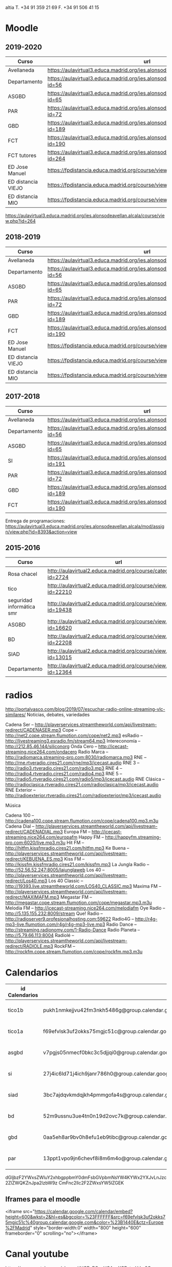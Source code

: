 #+STARTUP: overview


altia T. +34 91 359 21 69
F. +34 91 506 41 15


* Moodle

** 2019-2020
   | Curso              | url                                                                                     |
   |--------------------+-----------------------------------------------------------------------------------------|
   | Avellaneda         | https://aulavirtual3.educa.madrid.org/ies.alonsodeavellan.alcala/                       |
   | Departamento       | https://aulavirtual3.educa.madrid.org/ies.alonsodeavellan.alcala/course/view.php?id=56  |
   | ASGBD              | https://aulavirtual3.educa.madrid.org/ies.alonsodeavellan.alcala/course/view.php?id=65  |
   | PAR                | https://aulavirtual3.educa.madrid.org/ies.alonsodeavellan.alcala/course/view.php?id=72  |
   | GBD                | https://aulavirtual3.educa.madrid.org/ies.alonsodeavellan.alcala/course/view.php?id=189 |
   | FCT                | https://aulavirtual3.educa.madrid.org/ies.alonsodeavellan.alcala/course/view.php?id=190 |
   | FCT tutores        | https://aulavirtual3.educa.madrid.org/ies.alonsodeavellan.alcala/course/view.php?id=264 |
   | ED Jose Manuel     | https://fpdistancia.educa.madrid.org/course/view.php?id=484                             |
   | ED distancia VIEJO | https://fpdistancia.educa.madrid.org/course/view.php?id=16                              |
   | ED distancia MIO   | https://fpdistancia.educa.madrid.org/course/view.php?id=632                             |



https://aulavirtual3.educa.madrid.org/ies.alonsodeavellan.alcala/course/view.php?id=264
  
** 2018-2019
:PROPERTIES:
:VISIBILITY:all
:END:
   | Curso              | url                                                                                     |
   |--------------------+-----------------------------------------------------------------------------------------|
   | Avellaneda         | https://aulavirtual3.educa.madrid.org/ies.alonsodeavellan.alcala/                       |
   | Departamento       | https://aulavirtual3.educa.madrid.org/ies.alonsodeavellan.alcala/course/view.php?id=56  |
   | ASGBD              | https://aulavirtual3.educa.madrid.org/ies.alonsodeavellan.alcala/course/view.php?id=65  |
   | PAR                | https://aulavirtual3.educa.madrid.org/ies.alonsodeavellan.alcala/course/view.php?id=72  |
   | GBD                | https://aulavirtual3.educa.madrid.org/ies.alonsodeavellan.alcala/course/view.php?id=189 |
   | FCT                | https://aulavirtual3.educa.madrid.org/ies.alonsodeavellan.alcala/course/view.php?id=190 |
   | ED Jose Manuel     | https://fpdistancia.educa.madrid.org/course/view.php?id=484                             |
   | ED distancia VIEJO | https://fpdistancia.educa.madrid.org/course/view.php?id=16                              |
   | ED distancia MIO   | https://fpdistancia.educa.madrid.org/course/view.php?id=632                             |



** 2017-2018
   | Curso        | url                                                                                     | directorio    |
   |--------------+-----------------------------------------------------------------------------------------+---------------|
   | Avellaneda   | https://aulavirtual3.educa.madrid.org/ies.alonsodeavellan.alcala/                       | [[file:~/clase/]] |
   | Departamento | https://aulavirtual3.educa.madrid.org/ies.alonsodeavellan.alcala/course/view.php?id=56  |               |
   | ASGBD        | https://aulavirtual3.educa.madrid.org/ies.alonsodeavellan.alcala/course/view.php?id=65  |               |
   | SI           | https://aulavirtual3.educa.madrid.org/ies.alonsodeavellan.alcala/course/view.php?id=191 |               |
   | PAR          | https://aulavirtual3.educa.madrid.org/ies.alonsodeavellan.alcala/course/view.php?id=72  |               |
   | GBD          | https://aulavirtual3.educa.madrid.org/ies.alonsodeavellan.alcala/course/view.php?id=189 |               |
   | FCT          | https://aulavirtual3.educa.madrid.org/ies.alonsodeavellan.alcala/course/view.php?id=190 |               |
 

Entrega de programaciones: https://aulavirtual3.educa.madrid.org/ies.alonsodeavellan.alcala/mod/assign/view.php?id=8393&action=view

** 2015-2016
   | Curso                     | url                                                              | directorio                                  |
   |---------------------------+------------------------------------------------------------------+---------------------------------------------|
   | Rosa chacel               | http://aulavirtual2.educa.madrid.org/course/category.php?id=2724 | [[file:~/clase/]]                               |
   | tico                      | http://aulavirtual2.educa.madrid.org/course/view.php?id=22210    | [[file:~/clase/tico1-bach1]]                    |
   | seguridad informática smr | http://aulavirtual2.educa.madrid.org/course/view.php?id=19438    | [[file:~/clase/seguridad-informatica-smr2dual]] |
   | ASGBD                     | http://aulavirtual2.educa.madrid.org/course/view.php?id=16620    |                                             |
   | BD                        | http://aulavirtual2.educa.madrid.org/course/view.php?id=22208    | [[file:~/clase/basesdedatos-dam1]]              |
   | SIAD                      | http://aulavirtual2.educa.madrid.org/course/view.php?id=13015    |                                             |
   | Departamento              | http://aulavirtual2.educa.madrid.org/course/view.php?id=12364    |                                             |


* radios
http://portalvasco.com/blog/2019/07/escuchar-radio-online-streaming-vlc-similares/
Noticias, debates, variedades

Cadena Ser – http://playerservices.streamtheworld.com/api/livestream-redirect/CADENASER.mp3
Cope – http://net2.cope.stream.flumotion.com/cope/net2.mp3
esRadio – http://livestreaming3.esradio.fm/stream64.mp3
Intereconomía – http://212.85.46.144/siliconorg
Onda Cero – http://icecast-streaming.nice264.com/ondacero
Radio Marca – http://radiomarca.streaming-pro.com:8030/radiomarca.mp3
RNE – http://rne.rtveradio.cires21.com/rne/mp3/icecast.audio
RNE 3 – http://radio3.rtveradio.cires21.com/radio3.mp3
RNE 4 – http://radio4.rtveradio.cires21.com/radio4.mp3
RNE 5 – http://radio5.rtveradio.cires21.com/radio5/mp3/icecast.audio
RNE Clásica – http://radioclasica.rtveradio.cires21.com/radioclasica/mp3/icecast.audio
RNE Exterior – http://radioexterior.rtveradio.cires21.com/radioexterior/mp3/icecast.audio

Música

Cadena 100 – http://cadena100.cope.stream.flumotion.com/cope/cadena100.mp3.m3u
Cadena Dial – http://playerservices.streamtheworld.com/api/livestream-redirect/CADENADIAL.mp3
Europa FM – http://icecast-streaming.nice264.com/europafm
Happy FM – http://happyfm.streaming-pro.com:6020/live.mp3.m3u
Hit FM – http://hitfm.kissfmradio.cires21.com/hitfm.mp3
Ke Buena – http://playerservices.streamtheworld.com/api/livestream-redirect/KEBUENA_ES.mp3
Kiss FM – http://kissfm.kissfmradio.cires21.com/kissfm.mp3
La Jungla Radio – http://52.56.52.247:8005/lajunglaweb
Los 40 – http://playerservices.streamtheworld.com/api/livestream-redirect/Los40.mp3
Los 40 Classic – http://19393.live.streamtheworld.com/LOS40_CLASSIC.mp3
Maxima FM – http://playerservices.streamtheworld.com/api/livestream-redirect/MAXIMAFM.mp3
Megastar FM – http://megastar.cope.stream.flumotion.com/cope/megastar.mp3.m3u
Melodia FM – http://icecast-streaming.nice264.com/melodiafm
Oye Radio – http://5.135.155.232:8009/stream
Que! Radio – http://radioserver9.profesionalhosting.com:59622
Radio4G – http://r4g-mp3-live.flumotion.com/r4g/r4g-mp3-live.mp3
Radio Dance – http://streaming.radionomy.com/1-Radio-Dance
Radio Planeta – http://5.79.66.113:8004
Radiolé – http://playerservices.streamtheworld.com/api/livestream-redirect/RADIOLE.mp3
RockFM – http://rockfm.cope.stream.flumotion.com/cope/rockfm.mp3.m3u

* Calendarios

| id Calendarios |                                                      | iframe moodle                                                                                                                                                                                                                                                                                                     | pre-iframe                                                                                                             | post-iframe                                                                                                                             |
|----------------+------------------------------------------------------+-------------------------------------------------------------------------------------------------------------------------------------------------------------------------------------------------------------------------------------------------------------------------------------------------------------------+------------------------------------------------------------------------------------------------------------------------+-----------------------------------------------------------------------------------------------------------------------------------------|
| tico1b         | pukh1nmkejjvu42fm3nkh5486g@group.calendar.google.com | <iframe src="https://calendar.google.com/calendar/embed?height=600&amp;wkst=2&amp;hl=es&amp;bgcolor=%23FFFFFF&amp;src=pukh1nmkejjvu42fm3nkh5486g@group.calendar.google.com&amp;color=%23B1440E&amp;ctz=Europe%2FMadrid" style="border-width:0" width="100%" height="600" frameborder="0" scrolling="no"></iframe> | <iframe src="https://calendar.google.com/calendar/embed?height=600&amp;wkst=2&amp;hl=es&amp;bgcolor=%23FFFFFF&amp;src= | &amp;color=%23B1440E&amp;ctz=Europe%2FMadrid" style="border-width:0" width="100%" height="600" frameborder="0" scrolling="no"></iframe> |
| tico1a         | f69efvlsk3uf2okks75mgjc51c@group.calendar.google.com | <iframe src="https://calendar.google.com/calendar/embed?height=600&amp;wkst=2&amp;hl=es&amp;bgcolor=%23FFFFFF&amp;src=f69efvlsk3uf2okks75mgjc51c@group.calendar.google.com&amp;color=%23B1440E&amp;ctz=Europe%2FMadrid" style="border-width:0" width="100%" height="600" frameborder="0" scrolling="no"></iframe> |                                                                                                                        |                                                                                                                                         |
| asgbd          | v7pgjs05nmecf0bkc3c5djjqi0@group.calendar.google.com | <iframe src="https://calendar.google.com/calendar/embed?height=600&amp;wkst=2&amp;hl=es&amp;bgcolor=%23FFFFFF&amp;src=v7pgjs05nmecf0bkc3c5djjqi0@group.calendar.google.com&amp;color=%23B1440E&amp;ctz=Europe%2FMadrid" style="border-width:0" width="100%" height="600" frameborder="0" scrolling="no"></iframe> |                                                                                                                        |                                                                                                                                         |
| si             | 27j4ic6ld71j4ich9janr786h0@group.calendar.google.com | <iframe src="https://calendar.google.com/calendar/embed?height=600&amp;wkst=2&amp;hl=es&amp;bgcolor=%23FFFFFF&amp;src=27j4ic6ld71j4ich9janr786h0@group.calendar.google.com&amp;color=%23B1440E&amp;ctz=Europe%2FMadrid" style="border-width:0" width="100%" height="600" frameborder="0" scrolling="no"></iframe> |                                                                                                                        |                                                                                                                                         |
| siad           | 3bc7ajdqvkmdqjkh4pmmgofa4s@group.calendar.google.com | <iframe src="https://calendar.google.com/calendar/embed?height=600&amp;wkst=2&amp;hl=es&amp;bgcolor=%23FFFFFF&amp;src=3bc7ajdqvkmdqjkh4pmmgofa4s@group.calendar.google.com&amp;color=%23B1440E&amp;ctz=Europe%2FMadrid" style="border-width:0" width="100%" height="600" frameborder="0" scrolling="no"></iframe> |                                                                                                                        |                                                                                                                                         |
| bd             | 52m9ussnu3ue4tn0n19d2ovc7k@group.calendar.google.com | <iframe src="https://calendar.google.com/calendar/embed?height=600&amp;wkst=2&amp;hl=es&amp;bgcolor=%23FFFFFF&amp;src=52m9ussnu3ue4tn0n19d2ovc7k@group.calendar.google.com&amp;color=%23B1440E&amp;ctz=Europe%2FMadrid" style="border-width:0" width="100%" height="600" frameborder="0" scrolling="no"></iframe> |                                                                                                                        |                                                                                                                                         |
| gbd            | 0aa5eh8ar9bv0h8efu1eb9tibc@group.calendar.google.com | <iframe src="https://calendar.google.com/calendar/embed?height=600&amp;wkst=2&amp;hl=es&amp;bgcolor=%23FFFFFF&amp;src=0aa5eh8ar9bv0h8efu1eb9tibc@group.calendar.google.com&amp;color=%23B1440E&amp;ctz=Europe%2FMadrid" style="border-width:0" width="100%" height="600" frameborder="0" scrolling="no"></iframe> |                                                                                                                        |                                                                                                                                         |
| par            | 13ppt1vpo9jn6chevf8i8m6m4o@group.calendar.google.com | <iframe src="https://calendar.google.com/calendar/embed?height=600&amp;wkst=2&amp;hl=es&amp;bgcolor=%23FFFFFF&amp;src=13ppt1vpo9jn6chevf8i8m6m4o@group.calendar.google.com&amp;color=%23B1440E&amp;ctz=Europe%2FMadrid" style="border-width:0" width="100%" height="600" frameborder="0" scrolling="no"></iframe> |                                                                                                                        |                                                                                                                                         |
#+TBLFM: $3='(concat @2$4 $2 @2$5)

dGljbzF2YWxsZWluY2xhbgppbmY0dmFsbGVpbmNsYW4KYWx2YXJvLnJzc2ZlZWQKZnJpa2lzbW9z
CmFnc2llc2F2ZWxsYW5lZGEK


** Iframes para el moodle

<iframe src="https://calendar.google.com/calendar/embed?height=600&amp;wkst=2&amp;hl=es&amp;bgcolor=%23FFFFFF&amp;src=f69efvlsk3uf2okks75mgjc51c%40group.calendar.google.com&amp;color=%23B1440E&amp;ctz=Europe%2FMadrid" style="border-width:0" width="800" height="600" frameborder="0" scrolling="no"></iframe>


* Canal youtube
https://www.youtube.com/channel/UCPzPGxvUOAaoXCPctmHJm8Q

** Nuevo evento
[[https://www.youtube.com/my_live_events?action_create_live_event=1][https://www.youtube.com/my_live_events?action_create_live_event=1]]
Ya no funciona, ahora se hace con OBS Studio

** key-mon

#+begin_src bash
byzanz-record -v -e 'key-mon --larger --backgroundless --visible_click' --delay=10 screencast.gif
#+end_src

** screenkey
#+begin_src bash
byzanz-record -v -e 'screenkey --no-detach' --delay=10 screencast.gif
#+end_src

#+RESULTS:
* FCT
iesavellaneda.fct.asir@gmail.com

* Máquinas virtuales Windows
- https://developer.microsoft.com/en-us/windows/downloads/virtual-machines
- https://developer.microsoft.com/en-us/microsoft-edge/tools/vms/

* Repositorios

https://alvarogonzalezsotillo@github.com/alvarogonzalezsotillo/apuntes-clase.git
https://alvarogonzalezsotillo@bitbucket.org/alvarogonzalezsotillo/apuntes-clase.git
https://alvarogonzalezsotillo.github.io/apuntes-clase
git@alvarogonzalez.no-ip.biz:/home/git/apuntes-clase.git

#+begin_src sh
git clone https://alvarogonzalezsotillo@github.com/alvarogonzalezsotillo/apuntes-clase.git
cd apuntes-clase
git remote add bitbucket https://alvarogonzalezsotillo@bitbucket.org/alvarogonzalezsotillo/apuntes-clase.git
git remote add asus git@alvarogonzalez.no-ip.biz:/home/git/apuntes-clase.git
#+end_src

** 2015-2016
|       | gh-pages                                                                       | github                                                                                            | bitbucket                                                                                        |
|-------+--------------------------------------------------------------------------------+---------------------------------------------------------------------------------------------------+--------------------------------------------------------------------------------------------------|
| tico1 | https://alvarogonzalezsotillo.github.io/tico1-bach1/apuntes                    | https://alvarogonzalezsotillo@github.com/alvarogonzalezsotillo/tico1-bach1.git                    | https://alvarogonzalezsotillo@bitbucket.org/alvarogonzalezsotillo/bach1-tico1.git                |
| asgbd | https://alvarogonzalezsotillo.github.io/sistemas-gestores-bbdd-asir2/apuntes   | https://alvarogonzalezsotillo@github.com/alvarogonzalezsotillo/sistemas-gestores-bbdd-asir2.git   | https://alvarogonzalezsotillo@bitbucket.org/alvarogonzalezsotillo/asir2-sistemasgestoresbbdd.git |
| si    | https://alvarogonzalezsotillo.github.io/seguridad-informatica-smr2dual/apuntes | https://alvarogonzalezsotillo@github.com/alvarogonzalezsotillo/seguridad-informatica-smr2dual.git | https://alvarogonzalezsotillo@bitbucket.org/alvarogonzalezsotillo/smrex-seguridadinformatica.git |
| siad  | https://alvarogonzalezsotillo.github.io/seguridad-informatica-asir2/apuntes    | https://alvarogonzalezsotillo@github.com/alvarogonzalezsotillo/seguridad-informatica-asir2.git    | https://alvarogonzalezsotillo@bitbucket.org/alvarogonzalezsotillo/asir2-seguridadinformatica.git |
| bd    | https://alvarogonzalezsotillo.github.io/basesdedatos-dam1/apuntes              | https://alvarogonzalezsotillo@github.com/alvarogonzalezsotillo/basesdedatos-dam1.git              | https://alvarogonzalezsotillo@bitbucket.org/alvarogonzalezsotillo/dam1-basesdedatos.git          |







* Curso IFC06CM17 bootstrap
https://aulavirtual2.educa.madrid.org/course/category.php?id=2943

* lg 6

#+BEGIN_SRC shell
adb shell "pm list packages"
#+END_SRC

#+RESULTS:
| package:android                                        |
| package:androidlab.allcall                             |
| package:com.RayDarLLC.rShopping                        |
| package:com.alokm.soundgenerator                       |
| package:com.android.LGSetupWizard                      |
| package:com.android.apps.tag                           |
| package:com.android.backupconfirm                      |
| package:com.android.bluetooth                          |
| package:com.android.bluetoothmidiservice               |
| package:com.android.bookmarkprovider                   |
| package:com.android.calendar                           |
| package:com.android.calllogbackup                      |
| package:com.android.captiveportallogin                 |
| package:com.android.carrierconfig                      |
| package:com.android.cellbroadcastreceiver              |
| package:com.android.certinstaller                      |
| package:com.android.chrome                             |
| package:com.android.contacts                           |
| package:com.android.cts.ctsshim                        |
| package:com.android.cts.priv.ctsshim                   |
| package:com.android.defcontainer                       |
| package:com.android.documentsui                        |
| package:com.android.egg                                |
| package:com.android.emergency                          |
| package:com.android.externalstorage                    |
| package:com.android.frameworks.telresources            |
| package:com.android.gallery3d                          |
| package:com.android.htmlviewer                         |
| package:com.android.incallui                           |
| package:com.android.inputdevices                       |
| package:com.android.keychain                           |
| package:com.android.location.fused                     |
| package:com.android.managedprovisioning                |
| package:com.android.mms                                |
| package:com.android.mms.service                        |
| package:com.android.mtp                                |
| package:com.android.nfc                                |
| package:com.android.pacprocessor                       |
| package:com.android.phone                              |
| package:com.android.printspooler                       |
| package:com.android.providers.blockednumber            |
| package:com.android.providers.calendar                 |
| package:com.android.providers.contacts                 |
| package:com.android.providers.downloads                |
| package:com.android.providers.downloads.ui             |
| package:com.android.providers.media                    |
| package:com.android.providers.partnerbookmarks         |
| package:com.android.providers.settings                 |
| package:com.android.providers.telephony                |
| package:com.android.providers.userdictionary           |
| package:com.android.proxyhandler                       |
| package:com.android.server.telecom                     |
| package:com.android.settings                           |
| package:com.android.settingsaccessibility              |
| package:com.android.sharedstoragebackup                |
| package:com.android.shell                              |
| package:com.android.statementservice                   |
| package:com.android.stk                                |
| package:com.android.storagemanager                     |
| package:com.android.systemui                           |
| package:com.android.vending                            |
| package:com.android.vpndialogs                         |
| package:com.android.wallpaper.livepicker               |
| package:com.android.wallpaperbackup                    |
| package:com.android.wallpapercropper                   |
| package:com.appgenix.bizcal                            |
| package:com.bytestemplar.tonedef                       |
| package:com.coffeebeanventures.easyvoicerecorder       |
| package:com.cootek.smartinputv5                        |
| package:com.delphicoder.flud                           |
| package:com.estrongs.android.pop                       |
| package:com.explusalpha.Snes9xPlus                     |
| package:com.facebook.appmanager                        |
| package:com.facebook.system                            |
| package:com.freestylelibre.app.es                      |
| package:com.google.android.apps.docs                   |
| package:com.google.android.apps.docs.editors.docs      |
| package:com.google.android.apps.docs.editors.sheets    |
| package:com.google.android.apps.docs.editors.slides    |
| package:com.google.android.apps.maps                   |
| package:com.google.android.apps.photos                 |
| package:com.google.android.apps.tachyon                |
| package:com.google.android.backuptransport             |
| package:com.google.android.calculator                  |
| package:com.google.android.configupdater               |
| package:com.google.android.diskusage                   |
| package:com.google.android.ext.services                |
| package:com.google.android.ext.shared                  |
| package:com.google.android.feedback                    |
| package:com.google.android.gm                          |
| package:com.google.android.gms                         |
| package:com.google.android.googlequicksearchbox        |
| package:com.google.android.gsf                         |
| package:com.google.android.gsf.login                   |
| package:com.google.android.ims                         |
| package:com.google.android.instantapps.supervisor      |
| package:com.google.android.keep                        |
| package:com.google.android.marvin.talkback             |
| package:com.google.android.music                       |
| package:com.google.android.onetimeinitializer          |
| package:com.google.android.packageinstaller            |
| package:com.google.android.partnersetup                |
| package:com.google.android.printservice.recommendation |
| package:com.google.android.projection.gearhead         |
| package:com.google.android.setupwizard                 |
| package:com.google.android.syncadapters.calendar       |
| package:com.google.android.syncadapters.contacts       |
| package:com.google.android.talk                        |
| package:com.google.android.tts                         |
| package:com.google.android.videos                      |
| package:com.google.android.webview                     |
| package:com.google.android.youtube                     |
| package:com.google.zxing.client.android                |
| package:com.hy.system.fontserver                       |
| package:com.kidga.quadris.nostalgie                    |
| package:com.lavadip.skeye                              |
| package:com.lge                                        |
| package:com.lge.LGSetupView                            |
| package:com.lge.NfcSettings                            |
| package:com.lge.android.atservice                      |
| package:com.lge.app.floating.res                       |
| package:com.lge.appbox.client                          |
| package:com.lge.autosimlockservice                     |
| package:com.lge.bluetoothsetting                       |
| package:com.lge.bnr                                    |
| package:com.lge.bnr.launcher                           |
| package:com.lge.camera                                 |
| package:com.lge.clock                                  |
| package:com.lge.drmservice                             |
| package:com.lge.effect                                 |
| package:com.lge.eltest                                 |
| package:com.lge.email                                  |
| package:com.lge.entitlementcheckservice                |
| package:com.lge.eula                                   |
| package:com.lge.eulaprovider                           |
| package:com.lge.exchange                               |
| package:com.lge.faceglance.enrollment                  |
| package:com.lge.filemanager                            |
| package:com.lge.fmradio                                |
| package:com.lge.gallery.collagewallpaper               |
| package:com.lge.gametuner                              |
| package:com.lge.gba.android                            |
| package:com.lge.gcuv                                   |
| package:com.lge.gnss.airtest                           |
| package:com.lge.gnsslogcat                             |
| package:com.lge.gnsspostest                            |
| package:com.lge.gnsstest                               |
| package:com.lge.hiddenmenu                             |
| package:com.lge.hiddenpersomenu                        |
| package:com.lge.hifirecorder                           |
| package:com.lge.homeselector                           |
| package:com.lge.ia.task.incalagent                     |
| package:com.lge.ia.task.smartcare                      |
| package:com.lge.icecontacts                            |
| package:com.lge.ime                                    |
| package:com.lge.ime.solution.handwriting               |
| package:com.lge.ime.solution.text                      |
| package:com.lge.inputdevices                           |
| package:com.lge.launcher2.theme.optimus                |
| package:com.lge.launcher3                              |
| package:com.lge.lgdmsclient                            |
| package:com.lge.lgdrm.permission                       |
| package:com.lge.lgfota.permission                      |
| package:com.lge.lginstallservies                       |
| package:com.lge.lgmapui                                |
| package:com.lge.lgworld                                |
| package:com.lge.lockscreensettings                     |
| package:com.lge.lteconfig                              |
| package:com.lge.mlt                                    |
| package:com.lge.music                                  |
| package:com.lge.networksettings                        |
| package:com.lge.nextcapture                            |
| package:com.lge.phonemanagement                        |
| package:com.lge.privacylock                            |
| package:com.lge.provider.lockscreensettings            |
| package:com.lge.provider.systemui                      |
| package:com.lge.qmemoplus                              |
| package:com.lge.rcs.sharedsketch                       |
| package:com.lge.servicemenu                            |
| package:com.lge.shutdownmonitor                        |
| package:com.lge.signboard                              |
| package:com.lge.sizechangable.musicwidget.widget       |
| package:com.lge.sizechangable.weather                  |
| package:com.lge.sizechangable.weather.platform         |
| package:com.lge.sizechangable.weather.theme.optimus    |
| package:com.lge.smartdoctor.webview                    |
| package:com.lge.springcleaning                         |
| package:com.lge.srtc                                   |
| package:com.lge.sui.widget                             |
| package:com.lge.sync                                   |
| package:com.lge.systemservice                          |
| package:com.lge.task                                   |
| package:com.lge.theme.black                            |
| package:com.lge.theme.highcontrast                     |
| package:com.lge.theme.titan                            |
| package:com.lge.theme.white                            |
| package:com.lge.themeservice                           |
| package:com.lge.themesquare                            |
| package:com.lge.touchcontrol                           |
| package:com.lge.updatecenter                           |
| package:com.lge.videoplayer                            |
| package:com.lge.videostudio                            |
| package:com.lge.wapservice                             |
| package:com.lge.wfds.service.v3                        |
| package:com.lge.wifi.p2p                               |
| package:com.lge.wifisettings                           |
| package:com.librelink.app                              |
| package:com.madsvyat.simplerssreader                   |
| package:com.mictale.gpsessentials                      |
| package:com.mojang.minecraftpe.demo                    |
| package:com.navigation.offlinemaps.gps                 |
| package:com.o_taiji.digitimer4                         |
| package:com.orange.miamena                             |
| package:com.orange.update                              |
| package:com.pd7l.sshbutton                             |
| package:com.qti.dpmserviceapp                          |
| package:com.qualcomm.atfwd                             |
| package:com.qualcomm.location                          |
| package:com.qualcomm.location.XT                       |
| package:com.qualcomm.qcrilmsgtunnel                    |
| package:com.qualcomm.qti.tetherservice                 |
| package:com.qualcomm.timeservice                       |
| package:com.qualcomm.wfd.service                       |
| package:com.quicinc.cne.CNEService                     |
| package:com.rsupport.rs.activity.lge.allinone          |
| package:com.shazam.android                             |
| package:com.skype.raider                               |
| package:com.socratica.mobile.chemistry                 |
| package:com.sony.playmemories.mobile                   |
| package:com.termux                                     |
| package:com.teslacoilsw.launcher                       |
| package:com.tpvision.philipstvapp                      |
| package:com.twitter.android                            |
| package:com.whatsapp                                   |
| package:de.telekom.tsc                                 |
| package:fr.gouv.etalab.mastodon                        |
| package:it.medieval.blueftp                            |
| package:jp.yhonda                                      |
| package:net.difer.weather                              |
| package:netgenius.bizcal                               |
| package:org.connectbot                                 |
| package:org.madrid.citasanitaria                       |
| package:org.mozilla.firefox                            |
| package:org.mupen64plusae.v3.fzurita                   |
| package:org.pocketworkstation.pckeyboard               |
| package:org.simalliance.openmobileapi.service          |
| package:org.videolan.vlc                               |
| package:uk.co.aifactory.checkersfree                   |
| package:uk.co.aifactory.chessfree                      |
| package:uk.co.nickfines.RealCalc                       |


pm uninstall -k --user 0 <name of package>

** https://forum.xda-developers.com/lg-g6/help/bloatware-removing-t3639013/page3
app:LG Mobile Switch
package:com.lge.bnr

app:360 Image Wallpaper
package:com.lge.gallery.vr.wallpaper

app:QuickMemo+
package:com.lge.qmemoplus

app:Exchange
package:com.lge.exchange

app:Video Wallpaper
package:com.lge.video.vr.wallpaper

app:SmartWorld
package:com.lge.lgworld

app:Facebook App Installer
package:com.facebook.system

app:360 Video
package:com.lge.vrplayer

app:LG Health
package:com.lge.lifetracker

app:RemoteCall Service
package:com.rsupport.rs.activity.lge.allinone

app:Home
package:com.lge.launcher3

app:Facebook App Manager
package:com.facebook.appmanager

app:LG Friends Manager
package:com.lge.friendsmanager

app:PromoHelper
package:com.evernote.promohelper

app:EasyHome
package:com.lge.easyhome

app:Slides
package:com.google.android.apps.docs.editors.slide s

app:Evernote
package:com.evernote

app:LG Switch Launcher
package:com.lge.bnr.launcher

app:E-mail
package:com.lge.email

app:High Contrast Theme
com.lge.theme.highcontrast

app:Music
package:com.lge.music

app:Music
package:com.lge.sizechangable.musicwidget.widget 

*** Las que hice
#+BEGIN_SRC sh
BLOATWARE="
 com.rsupport.rs.activity.lge.allinone 
 com.lge.ime                           
 com.lge.lgworld                       
 com.lge.smartdoctor.webview           
 com.lge.phonemanagement               
 com.lge.springcleaning                
 com.lge.qmemoplus                     
 com.lge.bnr.launcher                  
 com.lge.task
 com.lge.lgdmsclient                            
 com.android.calendar
"

for bw in $BLOATWARE
do
  echo DESINSTALANDO: $bw
  adb shell pm uninstall -k --user 0 $bw
done;
#+END_SRC

#+RESULTS:
| DESINSTALANDO: | com.rsupport.rs.activity.lge.allinone |           |     |    |
| Failure        | [not                                  | installed | for | 0] |
| DESINSTALANDO: | com.lge.ime                           |           |     |    |
| Failure        | [not                                  | installed | for | 0] |
| DESINSTALANDO: | com.lge.lgworld                       |           |     |    |
| Failure        | [not                                  | installed | for | 0] |
| DESINSTALANDO: | com.lge.smartdoctor.webview           |           |     |    |
| Failure        | [not                                  | installed | for | 0] |
| DESINSTALANDO: | com.lge.phonemanagement               |           |     |    |
| Failure        | [not                                  | installed | for | 0] |
| DESINSTALANDO: | com.lge.springcleaning                |           |     |    |
| Failure        | [not                                  | installed | for | 0] |
| DESINSTALANDO: | com.lge.qmemoplus                     |           |     |    |
| Failure        | [not                                  | installed | for | 0] |
| DESINSTALANDO: | com.lge.bnr.launcher                  |           |     |    |
| Failure        | [not                                  | installed | for | 0] |
| DESINSTALANDO: | com.lge.task                          |           |     |    |
| Failure        | [not                                  | installed | for | 0] |
| DESINSTALANDO: | com.lge.lgdmsclient                   |           |     |    |
| Success        |                                       |           |     |    |
| DESINSTALANDO: | com.android.calendar                  |           |     |    |
| Success        |                                       |           |     |    |

* Side Projects
- /home/alvaro/github/objgraph-javascript
- /home/alvaro/github/dunnet-solver
- /home/alvaro/github/palabras-anagramadas
- /home/alvaro/github/escultura
- rimas

* Películas
boyz

** ad astra
** hellboy 2019
** terminator dark fate
** géminis
** star wars ix
** El silencio de la ciudad blanca
** Spiderman un nuevo universo
** El corredor del laberinto: cura mortal
** high life
** gorrión rojo
** ready player one
** La la land
** anna
** hardcore henry
** doom annihilation
** la familia Addams

** i am a hero


